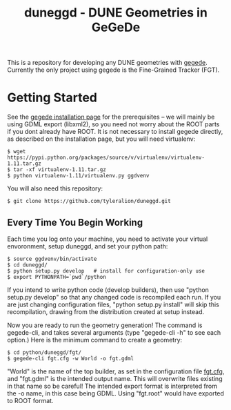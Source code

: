 #+TITLE: duneggd - DUNE Geometries in GeGeDe

This is a repository for developing any DUNE geometries with [[https://github.com/brettviren/gegede][gegede]]. Currently the only project using gegede is the Fine-Grained Tracker (FGT).

* Getting Started

See the [[https://github.com/brettviren/gegede/blob/master/doc/install.org][gegede installation page]] for the prerequisites -- we will mainly be using GDML export (libxml2), so you need not worry about the ROOT parts if you dont already have ROOT. It is not necessary to install gegede directly, as described on the installation page, but you will need virtualenv:

#+BEGIN_EXAMPLE
  $ wget https://pypi.python.org/packages/source/v/virtualenv/virtualenv-1.11.tar.gz
  $ tar -xf virtualenv-1.11.tar.gz
  $ python virtualenv-1.11/virtualenv.py ggdvenv
#+END_EXAMPLE

You will also need this repository:

#+BEGIN_EXAMPLE
  $ git clone https://github.com/tyleralion/duneggd.git
#+END_EXAMPLE

** Every Time You Begin Working

Each time you log onto your machine, you need to activate your virtual envoronment, setup duneggd, and set your python path:

#+BEGIN_EXAMPLE
  $ source ggdvenv/bin/activate
  $ cd duneggd/
  $ python setup.py develop   # install for configuration-only use
  $ export PYTHONPATH=`pwd`/python
#+END_EXAMPLE

If you intend to write python code (develop builders), then use "python setup.py develop" so that any changed code is recompiled each run. If you are just changing configuration files, "python setup.py install" will skip this recompilation, drawing from the distribution created at setup instead.

Now you are ready to run the geometry generation! The command is gegede-cli, and takes several arguments (type "gegede-cli -h" to see each option.) Here is the minimum command to create a geometry:

#+BEGIN_EXAMPLE
  $ cd python/duneggd/fgt/
  $ gegede-cli fgt.cfg -w World -o fgt.gdml
#+END_EXAMPLE

"World" is the name of the top builder, as set in the configuration file [[https://github.com/tyleralion/duneggd/blob/master/python/duneggd/fgt/fgt.cfg#L58][fgt.cfg]], and "fgt.gdml" is the intended output name. This will overwrite files existing in that name so be careful! The intended export format is interpreted from the -o name, in this case being GDML. Using "fgt.root" would have exported to ROOT format.


